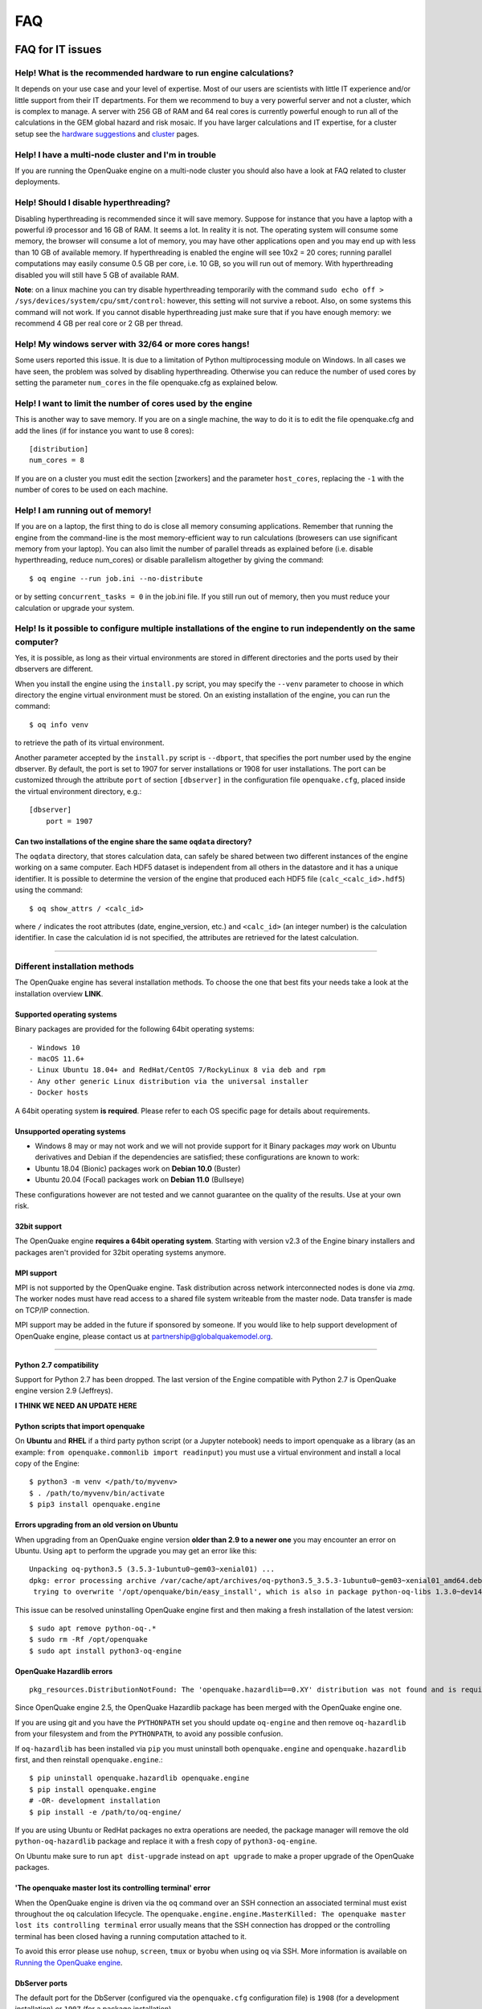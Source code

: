 FAQ
===

FAQ for IT issues
-----------------

******************************************************************
Help! What is the recommended hardware to run engine calculations?
******************************************************************

It depends on your use case and your level of expertise. Most of our users are scientists with little IT experience 
and/or little support from their IT departments. For them we recommend to buy a very powerful server and not a cluster, 
which is complex to manage. A server with 256 GB of RAM and 64 real cores is currently powerful enough to run all of the 
calculations in the GEM global hazard and risk mosaic. If you have larger calculations and IT expertise, for a cluster 
setup see the `hardware suggestions <https://github.com/gem/oq-engine/blob/master/doc/hardware-suggestions.md>`_ and 
`cluster <https://github.com/gem/oq-engine/blob/master/doc/installing/cluster.md>`_ pages.

****************************************************
Help! I have a multi-node cluster and I'm in trouble
****************************************************

If you are running the OpenQuake engine on a multi-node cluster you should also have a look at FAQ related to cluster 
deployments.

**************************************
Help! Should I disable hyperthreading?
**************************************

Disabling hyperthreading is recommended since it will save memory. Suppose for instance that you have a laptop with a 
powerful i9 processor and 16 GB of RAM. It seems a lot. In reality it is not. The operating system will consume some 
memory, the browser will consume a lot of memory, you may have other applications open and you may end up with less than 
10 GB of available memory. If hyperthreading is enabled the engine will see 10x2 = 20 cores; running parallel computations 
may easily consume 0.5 GB per core, i.e. 10 GB, so you will run out of memory. With hyperthreading disabled you will still 
have 5 GB of available RAM.

**Note**: on a linux machine you can try disable hyperthreading temporarily with the command ``sudo echo off > 
/sys/devices/system/cpu/smt/control``: however, this setting will not survive a reboot. Also, on some systems this 
command will not work. If you cannot disable hyperthreading just make sure that if you have enough memory: we 
recommend 4 GB per real core or 2 GB per thread.

*******************************************************
Help! My windows server with 32/64 or more cores hangs!
*******************************************************

Some users reported this issue. It is due to a limitation of Python multiprocessing module on Windows. In all cases we 
have seen, the problem was solved by disabling hyperthreading. Otherwise you can reduce the number of used cores by 
setting the parameter ``num_cores`` in the file openquake.cfg as explained below.

************************************************************
Help! I want to limit the number of cores used by the engine
************************************************************

This is another way to save memory. If you are on a single machine, the way to do it is to edit the file openquake.cfg 
and add the lines (if for instance you want to use 8 cores)::

	[distribution]
	num_cores = 8

If you are on a cluster you must edit the section [zworkers] and the parameter ``host_cores``, replacing the ``-1`` with 
the number of cores to be used on each machine.

*********************************
Help! I am running out of memory!
*********************************

If you are on a laptop, the first thing to do is close all memory consuming applications. Remember that running the 
engine from the command-line is the most memory-efficient way to run calculations (browesers can use significant memory 
from your laptop). You can also limit the number of parallel threads as explained before (i.e. disable hyperthreading, 
reduce num_cores) or disable parallelism altogether by giving the command::

	$ oq engine --run job.ini --no-distribute

or by setting ``concurrent_tasks = 0`` in the job.ini file. If you still run out of memory, then you must reduce your 
calculation or upgrade your system.

*****************************************************************************************************************
Help! Is it possible to configure multiple installations of the engine to run independently on the same computer?
*****************************************************************************************************************

Yes, it is possible, as long as their virtual environments are stored in different directories and the ports used by 
their dbservers are different.

When you install the engine using the ``install.py`` script, you may specify the ``--venv`` parameter to choose in which 
directory the engine virtual environment must be stored. On an existing installation of the engine, you can run the 
command::

	$ oq info venv

to retrieve the path of its virtual environment.

Another parameter accepted by the ``install.py`` script is ``--dbport``, that specifies the port number used by the 
engine dbserver. By default, the port is set to 1907 for server installations or 1908 for user installations. The port 
can be customized through the attribute ``port`` of section ``[dbserver]`` in the configuration file ``openquake.cfg``, 
placed inside the virtual environment directory, e.g.::

	[dbserver]
	    port = 1907

########################################################################
Can two installations of the engine share the same ``oqdata`` directory?
########################################################################

The ``oqdata`` directory, that stores calculation data, can safely be shared between two different instances of the 
engine working on a same computer. Each HDF5 dataset is independent from all others in the datastore and it has a unique 
identifier. It is possible to determine the version of the engine that produced each HDF5 file (``calc_<calc_id>.hdf5``) 
using the command::

	$ oq show_attrs / <calc_id>

where ``/`` indicates the root attributes (date, engine_version, etc.) and ``<calc_id>`` (an integer number) is the 
calculation identifier. In case the calculation id is not specified, the attributes are retrieved for the latest 
calculation.

-------

******************************
Different installation methods
******************************

The OpenQuake engine has several installation methods. To choose the one that best fits your needs take a look at the 
installation overview **LINK**.

###########################
Supported operating systems
###########################

Binary packages are provided for the following 64bit operating systems::

- Windows 10
- macOS 11.6+
- Linux Ubuntu 18.04+ and RedHat/CentOS 7/RockyLinux 8 via deb and rpm
- Any other generic Linux distribution via the universal installer
- Docker hosts

A 64bit operating system **is required**. Please refer to each OS specific page for details about requirements.

#############################
Unsupported operating systems
#############################

- Windows 8 may or may not work and we will not provide support for it Binary packages *may* work on Ubuntu derivatives and Debian if the dependencies are satisfied; these configurations are known to work:
- Ubuntu 18.04 (Bionic) packages work on **Debian 10.0** (Buster)
- Ubuntu 20.04 (Focal) packages work on **Debian 11.0** (Bullseye)

These configurations however are not tested and we cannot guarantee on the quality of the results. Use at your own risk.

#############
32bit support
#############

The OpenQuake engine **requires a 64bit operating system**. Starting with version v2.3 of the Engine binary installers 
and packages aren't provided for 32bit operating systems anymore.

###########
MPI support
###########

MPI is not supported by the OpenQuake engine. Task distribution across network interconnected nodes is done via *zmq*. 
The worker nodes must have read access to a shared file system writeable from the master node. Data transfer is made on 
TCP/IP connection.

MPI support may be added in the future if sponsored by someone. If you would like to help support development of 
OpenQuake engine, please contact us at partnership@globalquakemodel.org.

-------

########################
Python 2.7 compatibility
########################

Support for Python 2.7 has been dropped. The last version of the Engine compatible with Python 2.7 is 
OpenQuake engine version 2.9 (Jeffreys).

**I THINK WE NEED AN UPDATE HERE**

####################################
Python scripts that import openquake
####################################

On **Ubuntu** and **RHEL** if a third party python script (or a Jupyter notebook) needs to import openquake as a library 
(as an example: ``from openquake.commonlib import readinput``) you must use a virtual environment and install a local 
copy of the Engine::

	$ python3 -m venv </path/to/myvenv>
	$ . /path/to/myvenv/bin/activate
	$ pip3 install openquake.engine

##############################################
Errors upgrading from an old version on Ubuntu
##############################################

When upgrading from an OpenQuake engine version **older than 2.9 to a newer one** you may encounter an error on Ubuntu. Using 
``apt`` to perform the upgrade you may get an error like this::

	Unpacking oq-python3.5 (3.5.3-1ubuntu0~gem03~xenial01) ...
	dpkg: error processing archive /var/cache/apt/archives/oq-python3.5_3.5.3-1ubuntu0~gem03~xenial01_amd64.deb (--unpack):
	 trying to overwrite '/opt/openquake/bin/easy_install', which is also in package python-oq-libs 1.3.0~dev1496296871+a6bdffb

This issue can be resolved uninstalling OpenQuake engine first and then making a fresh installation of the latest version::

	$ sudo apt remove python-oq-.*
	$ sudo rm -Rf /opt/openquake
	$ sudo apt install python3-oq-engine

##########################
OpenQuake Hazardlib errors
##########################

::

	pkg_resources.DistributionNotFound: The 'openquake.hazardlib==0.XY' distribution was not found and is required by openquake.engine

Since OpenQuake engine 2.5, the OpenQuake Hazardlib package has been merged with the OpenQuake engine one.

If you are using git and you have the ``PYTHONPATH`` set you should update ``oq-engine`` and then remove ``oq-hazardlib`` 
from your filesystem and from the ``PYTHONPATH``, to avoid any possible confusion.

If ``oq-hazardlib`` has been installed via ``pip`` you must uninstall both ``openquake.engine`` and ``openquake.hazardlib`` 
first, and then reinstall ``openquake.engine``.::

	$ pip uninstall openquake.hazardlib openquake.engine
	$ pip install openquake.engine
	# -OR- development installation
	$ pip install -e /path/to/oq-engine/

If you are using Ubuntu or RedHat packages no extra operations are needed, the package manager will remove the old 
``python-oq-hazardlib`` package and replace it with a fresh copy of ``python3-oq-engine``.

On Ubuntu make sure to run ``apt dist-upgrade`` instead on ``apt upgrade`` to make a proper upgrade of the OpenQuake 
packages.

##########################################################
'The openquake master lost its controlling terminal' error
##########################################################

When the OpenQuake engine is driven via the ``oq`` command over an SSH connection an associated terminal must exist 
throughout the ``oq`` calculation lifecycle. The ``openquake.engine.engine.MasterKilled: The openquake master lost its 
controlling terminal`` error usually means that the SSH connection has dropped or the controlling terminal has been 
closed having a running computation attached to it.

To avoid this error please use ``nohup``, ``screen``, ``tmux`` or ``byobu`` when using ``oq`` via SSH. More information 
is available on `Running the OpenQuake engine <https://github.com/gem/oq-engine/blob/master/doc/running/unix.md>`_.

##############
DbServer ports
##############

The default port for the DbServer (configured via the ``openquake.cfg`` configuration file) is ``1908`` (for a 
development installation) or ``1907`` (for a package installation).

###############
Swap partitions
###############

Having a swap partition active on resources fully dedicated to the OpenQuake engine is discouraged. More info 
`here <https://github.com/gem/oq-engine/blob/master/doc/installing/cluster.md#swap-partitions>`__.

################################
System running out of disk space
################################

The OpenQuake engine may require lot of disk space for the raw results data (``hdf5`` files stored in ``/home/<user>/oqdata``) 
and the temporary files used to either generated outputs or load input files via the ``API``. On certain cloud 
configurations the amount of space allocated to the root fs (``/``) is fairly limited and extra 'data' volumes needs to 
be attached. To make the Engine use these volumes for ``oqdata`` and the temporary storage you must change the 
``openquake.cfg`` configuration; assuming ``/mnt/ext_volume`` as the mount point of the extra 'data' volume, it must be 
changed as follow:

- ``shared_dir`` must be set to ``/mnt/ext_volume``
- A ``tmp`` dir must be created in ``/mnt/ext_volume``
- ``custom_tmp`` must be set to ``/mnt/ext_volume/tmp`` (the directory must exist)

#################################
Certificate verification on macOS
#################################

::

	Traceback (most recent call last):
	  File "/Users/openquake/py36/bin/oq", line 11, in <module>
	    load_entry_point('openquake.engine', 'console_scripts', 'oq')()
	  File "/Users/openquake/openquake/oq-engine/openquake/commands/__main__.py", line 53, in oq
	    parser.callfunc()
	  File "/Users/openquake/openquake/oq-engine/openquake/baselib/sap.py", line 181, in callfunc
	    return self.func(**vars(namespace))
	  File "/Users/openquake/openquake/oq-engine/openquake/baselib/sap.py", line 251, in main
	    return func(**kw)
	  File "/Users/openquake/openquake/oq-engine/openquake/commands/engine.py", line 210, in engine
	    exports, hazard_calculation_id=hc_id)
	  File "/Users/openquake/openquake/oq-engine/openquake/commands/engine.py", line 70, in run_job
	    eng.run_calc(job_id, oqparam, exports, **kw)
	  File "/Users/openquake/openquake/oq-engine/openquake/engine/engine.py", line 341, in run_calc
	    close=False, **kw)
	  File "/Users/openquake/openquake/oq-engine/openquake/calculators/base.py", line 192, in run
	    self.pre_execute()
	  File "/Users/openquake/openquake/oq-engine/openquake/calculators/scenario_damage.py", line 85, in pre_execute
	    super().pre_execute()
	  File "/Users/openquake/openquake/oq-engine/openquake/calculators/base.py", line 465, in pre_execute
	    self.read_inputs()
	  File "/Users/openquake/openquake/oq-engine/openquake/calculators/base.py", line 398, in read_inputs
	    self._read_risk_data()
	  File "/Users/openquake/openquake/oq-engine/openquake/calculators/base.py", line 655, in _read_risk_data
	    haz_sitecol, assetcol)
	  File "/Users/openquake/openquake/oq-engine/openquake/calculators/base.py", line 821, in read_shakemap
	    oq.discard_assets)
	  File "/Users/openquake/openquake/oq-engine/openquake/hazardlib/shakemap.py", line 100, in get_sitecol_shakemap
	    array = download_array(array_or_id)
	  File "/Users/openquake/openquake/oq-engine/openquake/hazardlib/shakemap.py", line 74, in download_array
	    contents = json.loads(urlopen(url).read())[
	  File "/Library/Frameworks/Python.framework/Versions/3.8/lib/python3.8/urllib/request.py", line 223, in urlopen
	    return opener.open(url, data, timeout)
	  File "/Library/Frameworks/Python.framework/Versions/3.8/lib/python3.8/urllib/request.py", line 526, in open
	    response = self._open(req, data)
	  File "/Library/Frameworks/Python.framework/Versions/3.8/lib/python3.8/urllib/request.py", line 544, in _open
	    '_open', req)
	  File "/Library/Frameworks/Python.framework/Versions/3.8/lib/python3.8/urllib/request.py", line 504, in _call_chain
	    result = func(*args)
	  File "/Library/Frameworks/Python.framework/Versions/3.8/lib/python3.8/urllib/request.py", line 1361, in https_open
	    context=self._context, check_hostname=self._check_hostname)
	  File "/Library/Frameworks/Python.framework/Versions/3.8/lib/python3.8/urllib/request.py", line 1320, in do_open
	    raise URLError(err)
	urllib.error.URLError: <urlopen error [SSL: CERTIFICATE_VERIFY_FAILED] certificate verify failed (_ssl.c:852)>

Please have a look at ``/Applications/Python 3.8/ReadMe.rtf`` for possible solutions. If unsure run from a terminal the 
following command::

	sudo /Applications/Python\ 3.8/install_certificates.command  # NB: use the appropriate Python version!

FAQ about running hazard calculations
-------------------------------------

*************************************************************************
Can I estimate the runtime of a classical calculation without running it?
*************************************************************************

Since engine v3.15 you can. The trick is to run a reduced calculation first, by using the command::

	$ oq engine --run job.ini --sample-sources=0.01

This will reduce the number of ruptures by ~100 times so that the reduced calculation will complete in a reasonable 
amount of time. Then in the log you will see the estimate runtime for the full calculation. For instance for the SHARE 
model on a computer with an i7 processor you will see something like this::

	[2022-04-19 08:57:05 #4054 INFO] Estimated time 72.3 hours

The estimate is rather rough, so do not take it at the letter. The runtime can be reduced by orders of magnitude by 
tuning parameters like the ``pointsource_distance`` and ``ps_grid_spacing``, discussed at length in the advanced manual.

*************************************************
How should I interpret the "Realizations" output?
*************************************************

This is explained in the advanced manual:

https://docs.openquake.org/oq-engine/advanced/logic_trees.html

**UPDATE THIS LATER**

****************************************************************
How do I export the hazard curves/maps/uhs for each realization?
****************************************************************

By default the engine only exports statistical results, i.e. the mean hazard curves/maps/uhs. If you want the individual 
results you must set ``individual_rlzs=true`` in the job.ini files. Please take care: if you have thousands of realizations 
(which is quite common) the data transfer and disk space requirements will be thousands of times larger than just 
returning the mean results: the calculation might fail. This is why by default ``individual_rlzs`` is false.

*************************************************************************
Argh, I forgot to set ``individual_rlzs``! Must I repeat the calculation?
*************************************************************************

No, just set ``individual_rlzs=true`` in the job.ini and run::

	$ oq engine --run job.ini --hc=<ID> --exports csv

where ``<ID>`` must be replaced with the ID of the original calculation. The individual outputs will be regenerated by 
reusing the result of the previous calculation: it will be a lot faster than repeating the calculation from scratch.

*************************************************************************
Argh, I set the wrong poes in the job.ini? Must I repeat the calculation?
*************************************************************************

No, set the right poes in the job.ini and as before run::

	$ oq engine --run job.ini --hc=<ID> --exports csv

where ``<ID>`` must be replaced with the ID of the original calculation. Hazard maps and UHS can be regenerated from an 
existing calculation quite efficiently.

***********************************************************
I am getting an error "disaggregation matrix is too large"!
***********************************************************

This means that you have too many disaggregation bins. Please act on the binning parameters, i.e. on ``mag_bin_width``, 
``distance_bin_width``, ``coordinate_bin_width``, ``num_epsilon_bins``. The most relevant parameter is ``coordinate_bin_width`` 
which is quadratic: for instance by changing from ``coordinate_bin_width=0.1`` to ``coordinate_bin_width=1.0`` the size of 
your disaggregation matrix will be reduced by 100 times.

************************************************************************
What is the relation between sources, ruptures, events and realizations?
************************************************************************

A single rupture can produce multiple seismic events during the investigation time. How many depends on the number of 
stochastic event sets, on the rupture occurrence rate and on the ``ses_seed`` parameters, as explained 
`here <https://docs.openquake.org/oq-engine/advanced/event_based.html#rupture-sampling-how-does-it-work>`_. In the 
engine a rupture is uniquely identified by a rupture ID, which is a 32 bit positive integer. Starting from engine v3.7, 
seismic events are uniquely identified by an event ID, which is a 32 bit positive integer. The relation between event ID 
and rupture ID is given encoded in the ``events`` table in the datastore, which also contains the realization associated 
to the event. The properties of the rupture generating the events can be ascertained by looking inside the ``ruptures`` 
table. In particular ther ``srcidx`` contains the index of the source that generated the rupture. The ``srcidx`` can be 
used to extract the properties of the sources by looking inside the ``source_info`` table, which contains the ``source_id`` 
string used in the XML source model.

**UPDATE THE LINK HERE**

************************************************
Can I run a calculation from a Jupyter notebook?
************************************************

You can run any kind of calculation from a Jupyter notebook, but usually calculations are long and it is not convenient 
to run them interactively. Scenarios are an exception, since they are usually fast, unless you use spatial correlation 
with a lot of sites. Assuming the parameters of the calculation are in a ``job.ini`` file you can run the following lines 
in the notebook::

	In[1]: from openquake.calculators.base import run_calc
	In[2]: calc = run_calc('job.ini')

Then you can inspect the contents of the datastore and perform your postprocessing::

	In[3]: calc.datastore.open('r')  # open the datastore for reading

The inner format of the datastore is not guaranteed to be the same across releases and it is not documented, so this 
approach is recommended to the most adventurous people.

***************************************************************
how do I plot/analyze/postprocess the results of a calculation?
***************************************************************

The official way to plot the result of a calculation is to use the `QGIS plugin <https://plugins.qgis.org/plugins/svir/>`_. 
However you may want a kind of plot which is not available in the plugin, or you may want to batch-produce hundreds of 
plots, or you may want to plot the results of a postprocessing operation. In such cases you need to use the 
`extract API <https://github.com/gem/oq-engine/blob/master/doc/extract-api>`_ and to write your own plotting/postprocessing code.

**SECOND LINK DOES NOT WORK**

FAQ about running risk calculations
-----------------------------------

***********************************************************************************************
What implications do ``random_seed``, ``ses_seed``, and ``master_seed`` have on my calculation?
***********************************************************************************************

The OpenQuake engine uses (Monte Carlo) sampling strategies for propagating epistemic uncertainty at various stages in a 
calculation. The sampling is based on numpy's pseudo-random number generator. Setting a 'seed' is useful for controlling 
the initialization of the random number generator, and repeating a calculation using the same seed should result in 
identical random numbers being generated each time.

Three different seeds are currently recognized and used by the OpenQuake engine.

- ``random_seed`` is the seed that controls the sampling of branches from both the source model logic tree and the ground motion model logic tree, when the parameter ``number_of_logic_tree_samples`` is non-zero. It affects both classical calculations and event based calculations.
- ``ses_seed`` is the seed that controls the sampling of the ruptures in an event based calculation (but notice that the generation of ruptures is also affected by the ``random_seed``, unless full enumeration of the logic tree is used, due to the reasons mentioned in the previous paragraph). It is also used to generate rupture seeds for both event based and scenario calculations, which are in turn used for sampling ground motion values / intensities from a Ground Motion Model, when the parameter ``truncation_level`` is non-zero. NB: before engine v3.11, sampling ground motion values / intensities from a GMM in a scenario calculation was incorrectly controlled by the ``random_seed`` and not the ``ses_seed``.
- ``master_seed`` is used when generating the epsilons in a calculation involving vulnerability functions with non-zero coefficients of variations. This is a purely risk-related seed, while the previous two are hazard-related seeds.

***************************************************************************************************************************************************************************************************************************
What values should I use for ``investigation_time``, ``ses_per_logic_tree_path``, and ``number_of_logic_tree_samples`` in my calculation? And what does the ``risk_investigation_time`` parameter for risk calculations do?
***************************************************************************************************************************************************************************************************************************

Setting the ``number_of_logic_tree_samples`` is relatively straightforward. This parameter controls the method used for 
propagation of epistemic uncertainty represented in the logic-tree structure and calculation of statistics such as the 
mean, median, and quantiles of key results.

``number_of_logic_tree_samples = 0`` implies that the engine will perform a so-called 'full-enumeration' of the 
logic-tree, i.e., it will compute the requested results for every end-branch, or 'path' in the logic-tree. Statistics 
are then computed with consideration of the relative weights assigned to each end-branch.

For models that have complex logic-trees containing thousands, or even millions of end-branches, a full-enumeration 
calculation will be computationally infeasible. In such cases, a sampling strategy might be more preferable and much 
more tractable. Setting, for instance, ``number_of_logic_tree_samples = 100`` implies that the engine will randomly 
choose (i.e., 'sample') 100 end-branches from the complete logic-tree based on the weight assignments. The requested 
results will be computed for each of these 100 sampled end-branches. Statistics are then computed using the results from 
the 100 sampled end-branches, where the 100 sampled end-branches are considered to be equi-weighted (1/100 weight for each 
sampled end-branch). Note that once the end-branches have been chosen for the calculation, the initial weights assigned 
in the logic-tree files have no further role to play in the computation of the statistics of the requested results. As 
mentioned in the previous section, changing the ``random_seed`` will result in a different set of paths or end-branches 
being sampled.

The ``risk_investigation_time`` parameter is also fairly straightforward. It affects only the risk part of the computation 
and does not affect the hazard calculations or results. Two of the most common risk metrics are (1) the time-averaged risk 
value (damages, losses, fatalities) for a specified time-window, and (2) the risk values (damages, losses, fatalities) 
corresponding to a set of return periods. The ``risk_investigation_time`` parameter controls the time-window used for 
computing the former category of risk metrics. Specifically, setting ``risk_investigation_time = 1`` will produce average 
annual risk values; such as average annual collapses, average annual losses, and average annual fatalities. This parameter 
does not affect the computation of the latter category of risk metrics. For example, the loss exceedance curves will 
remain the same irrespective of the value set for ``risk_investigation_time``, provided all other parameters are kept the 
same.

Next, we come to the two parameters ``investigation_time`` and ``ses_per_logic_tree_path``.

If the hazard model includes time-dependent sources, the choice of the ``investigation_time`` will most likely be dictated 
by the source model(s), and the engine will raise an error unless you set the value to that required by the source 
model(s). In this case, the ``ses_per_logic_tree_path`` parameter can be used to control the effective length of the 
stochastic event-set (or event catalog) for each end-branch, or 'path', for both full-enumeration and sampling-based 
calculations. As an example, suppose that the hazard model requires you to set ``investigation_time = 1``, because the 
source model defines 1-year occurrence probabilities for the seismic sources. Further, suppose you have decided to sample 
100 branches from the complete logic-tree as your strategy to propagate epistemic uncertainty. Now, setting 
``ses_per_logic_tree_path = 10000`` will imply that the engine will generate 10,000 'event-sets' for each of the 100 
sampled branches, where each 'event-set' spans 1 year. Note that some of these 1-year event-sets could be empty, implying 
that no events were generated in those particular 1-year intervals.

On the other hand, if the hazard model contains only time-independent sources, there is no hard constraint on the 
``investigation_time`` parameter. In this case, the ``ses_per_logic_tree_path`` parameter can be used in conjunction with 
the ``investigation_time`` to control the effective length of the stochastic event-set (or event catalog) for each 
end-branch, or 'path', for both full-enumeration and sampling-based calculations. For instance, the following three 
calculation settings would produce statistically equivalent risk results:

**Calculation 1**

::

	number_of_logic_tree_samples = 0
	investigation_time = 1
	ses_per_logic_tree_path = 10000
	risk_investigation_time = 1

**Calculation 2**

::

	number_of_logic_tree_samples = 0
	investigation_time = 50
	ses_per_logic_tree_path = 200
	risk_investigation_time = 1

**Calculation 3**

::

	number_of_logic_tree_samples = 0
	investigation_time = 10000
	ses_per_logic_tree_path = 1
	risk_investigation_time = 1

The effective catalog length per branch in such cases is ``investigation_time × ses_per_logic_tree_path``. The choice of 
how to split the effective catalog length amongst the two parameters is up to the modeller/analyst's preferrence, and 
there are no performance implications for perferring particular choices.

Note that if you were also computing hazard curves and maps in the above example calculations, the hazard curves output 
in the first calculation would provide probabilities of exceedance in 1 year, whereas the hazard curves output in the 
second calculation would provide probabilities of exceedance in 50 years. All **risk** results for the three calculations 
will be statistically identical.

***************************************
Can I disaggregate my losses by source?
***************************************

Starting from engine v3.10 you can get a summary of the total losses across your portfolio of assets arising from each 
seismic source, over the effective investigation time. For instance run the event based risk demo as follows::

	$ oq engine --run job.ini

and export the output "Source Loss Table". You should see a table like the one below:

+------------+---------------+----------------+
| **source** | **loss_type** | **loss_value** |
+============+===============+================+
|    231     | nonstructural |  1.07658E+10   |
+------------+---------------+----------------+
|    231     |  structural   |  1.63773E+10   |
+------------+---------------+----------------+
|    386     | nonstructural |  3.82246E+07   |
+------------+---------------+----------------+
|    386     |  structural   |  6.18172E+07   |
+------------+---------------+----------------+
|    238     | nonstructural |  2.75016E+08   |
+------------+---------------+----------------+
|    238     |  structural   |  4.58682E+08   |
+------------+---------------+----------------+
|    239     | nonstructural |  4.51321E+05   |
+------------+---------------+----------------+
|    239     |  structural   |  7.62048E+05   |
+------------+---------------+----------------+
|    240     | nonstructural |  9.49753E+04   |
+------------+---------------+----------------+
|    240     |  structural   |  1.58884E+05   |
+------------+---------------+----------------+
|    280     | nonstructural |  6.44677E+03   |
+------------+---------------+----------------+
|    280     |  structural   |  1.14898E+04   |
+------------+---------------+----------------+
|    374     | nonstructural |  8.14875E+07   |
+------------+---------------+----------------+
|    374     |  structural   |  1.35158E+08   |
+------------+---------------+----------------+
|     ⋮      |       ⋮       |        ⋮       |
+------------+---------------+----------------+

from which one can infer the sources causing the highest total losses for the portfolio of assets within the specified 
effective investigation time.

*************************************************************************
How does the engine compute loss curves (a.k.a. Probable Maximum Losses)?
*************************************************************************

The PML for a given return period is built from the losses in the event loss table. The algorithm used is documented in 
detail in the advanced manual at the end of the section about risk calculations. The section also explains why sometimes 
the PML or the loss curves contain NaN values (the effective investigation time is too short compared to the return 
period). Finally, it also explains why the PML is not additive.

FAQ related to cluster deployments
----------------------------------

***************************************************************************
What it is the proper way to install the engine on a supercomputer cluster?
***************************************************************************

Normally a supercomputer cluster cannot be fully assigned to the OpenQuake engine, so you cannot perform the `regular 
cluster installation <https://github.com/gem/oq-engine/blob/master/doc/installing/cluster.md>`_. We suggest to do the following instead:

- install the engine in server mode on the machine that will host the database and set ``shared_dir=/opt/openquake`` in the openquake.cfg file; such machine can have low specs; optionally, you can run the WebUI there, so that the users can easily download the results
- expose /opt/openquake to all the machines in the cluster by using a read-write shared filesystem
- then run the calculations on the other cluster nodes; the outputs will be saved in /opt/openquake/oqdata and the code will be read from /opt/openquake/venv; this will work if all the nodes have a vanilla python installation consistent with the one on the database machine.

**UPDATE THE LINK LATER**

*********************************************
Recover after a Out Of Memory (OOM) condition
*********************************************

When an Out Of Memory (OOM) condition occours on the master node the ``oq`` process is terminated by the operating system 
OOM killer via a ``SIGKILL`` signal.

Due to the forcefully termination of ``oq``, processes may be left running, using resources (both CPU and RAM), until 
the task execution reaches an end.

To free up resources for a new run **you must kill all openquake processes on the workers nodes**; this will stop any 
other running computation which is anyway highly probable to be already broken due to the OOM condition on the master 
node.

***********************************
error: OSError: Unable to open file
***********************************

A more detailed stack trace::

	OSError:
	  File "/opt/openquake/lib/python3.8/site-packages/openquake/baselib/parallel.py", line 312, in new
	    val = func(*args)
	  File "/opt/openquake/lib/python3.8/site-packages/openquake/baselib/parallel.py", line 376, in gfunc
	    yield func(*args)
	  File "/opt/openquake/lib/python3.8/site-packages/openquake/calculators/classical.py", line 301, in build_hazard_stats
	    pgetter.init()  # if not already initialized
	  File "/opt/openquake/lib/python3.8/site-packages/openquake/calculators/getters.py", line 69, in init
	    self.dstore = hdf5.File(self.dstore, 'r')
	  File "/opt/openquake/lib64/python3.8/site-packages/h5py/_hl/files.py", line 312, in __init__
	    fid = make_fid(name, mode, userblock_size, fapl, swmr=swmr)
	  File "/opt/openquake/lib64/python3.8/site-packages/h5py/_hl/files.py", line 142, in make_fid
	    fid = h5f.open(name, flags, fapl=fapl)
	  File "h5py/_objects.pyx", line 54, in h5py._objects.with_phil.wrapper
	  File "h5py/_objects.pyx", line 55, in h5py._objects.with_phil.wrapper
	  File "h5py/h5f.pyx", line 78, in h5py.h5f.open
	OSError: Unable to open file (unable to open file: name = '/home/openquake/oqdata/cache_1.hdf5', errno = 2, error message = 'No such file or directory', flags = 0, o_flags = 0)

This happens when the `shared dir <https://github.com/gem/oq-engine/blob/master/doc/installing/cluster.md#shared_filesystem>`_ 
is not configured properly and workers cannot access data from the master node. Please note that starting with OpenQuake 
engine 3.3 the shared directory is required on multi-node deployments.

You can get more information about setting up the shared directory on the `cluster installation page <https://github.com/gem/oq-engine/blob/master/doc/installing/cluster.md#shared_filesystem>`_.

-------

********
Get help
********

If you need help or have questions/comments/feedback for us, you can subscribe to the OpenQuake engine users mailing list: 
https://groups.google.com/g/openquake-users